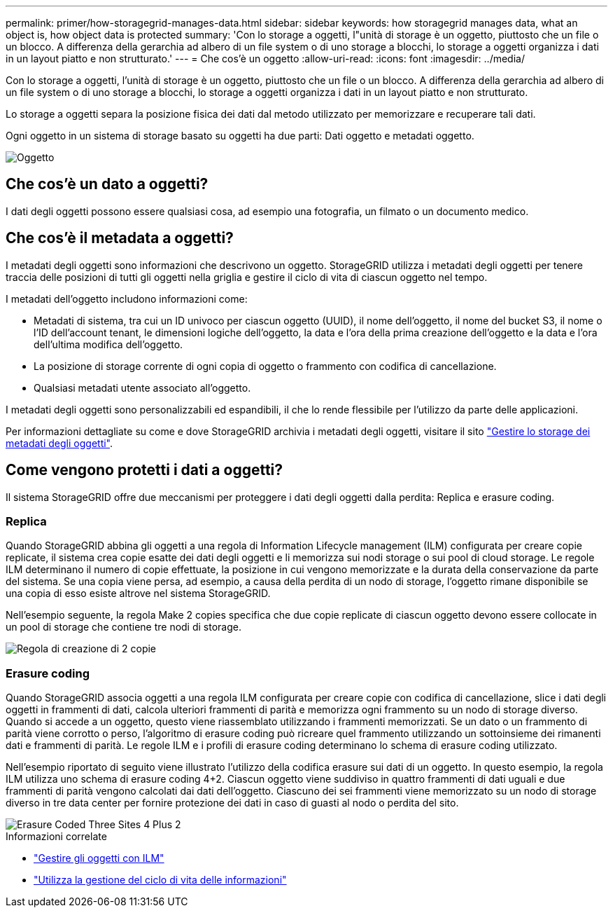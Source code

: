 ---
permalink: primer/how-storagegrid-manages-data.html 
sidebar: sidebar 
keywords: how storagegrid manages data, what an object is, how object data is protected 
summary: 'Con lo storage a oggetti, l"unità di storage è un oggetto, piuttosto che un file o un blocco. A differenza della gerarchia ad albero di un file system o di uno storage a blocchi, lo storage a oggetti organizza i dati in un layout piatto e non strutturato.' 
---
= Che cos'è un oggetto
:allow-uri-read: 
:icons: font
:imagesdir: ../media/


[role="lead"]
Con lo storage a oggetti, l'unità di storage è un oggetto, piuttosto che un file o un blocco. A differenza della gerarchia ad albero di un file system o di uno storage a blocchi, lo storage a oggetti organizza i dati in un layout piatto e non strutturato.

Lo storage a oggetti separa la posizione fisica dei dati dal metodo utilizzato per memorizzare e recuperare tali dati.

Ogni oggetto in un sistema di storage basato su oggetti ha due parti: Dati oggetto e metadati oggetto.

image::../media/object_conceptual_drawing.png[Oggetto]



== Che cos'è un dato a oggetti?

I dati degli oggetti possono essere qualsiasi cosa, ad esempio una fotografia, un filmato o un documento medico.



== Che cos'è il metadata a oggetti?

I metadati degli oggetti sono informazioni che descrivono un oggetto. StorageGRID utilizza i metadati degli oggetti per tenere traccia delle posizioni di tutti gli oggetti nella griglia e gestire il ciclo di vita di ciascun oggetto nel tempo.

I metadati dell'oggetto includono informazioni come:

* Metadati di sistema, tra cui un ID univoco per ciascun oggetto (UUID), il nome dell'oggetto, il nome del bucket S3, il nome o l'ID dell'account tenant, le dimensioni logiche dell'oggetto, la data e l'ora della prima creazione dell'oggetto e la data e l'ora dell'ultima modifica dell'oggetto.
* La posizione di storage corrente di ogni copia di oggetto o frammento con codifica di cancellazione.
* Qualsiasi metadati utente associato all'oggetto.


I metadati degli oggetti sono personalizzabili ed espandibili, il che lo rende flessibile per l'utilizzo da parte delle applicazioni.

Per informazioni dettagliate su come e dove StorageGRID archivia i metadati degli oggetti, visitare il sito link:../admin/managing-object-metadata-storage.html["Gestire lo storage dei metadati degli oggetti"].



== Come vengono protetti i dati a oggetti?

Il sistema StorageGRID offre due meccanismi per proteggere i dati degli oggetti dalla perdita: Replica e erasure coding.



=== Replica

Quando StorageGRID abbina gli oggetti a una regola di Information Lifecycle management (ILM) configurata per creare copie replicate, il sistema crea copie esatte dei dati degli oggetti e li memorizza sui nodi storage o sui pool di cloud storage. Le regole ILM determinano il numero di copie effettuate, la posizione in cui vengono memorizzate e la durata della conservazione da parte del sistema. Se una copia viene persa, ad esempio, a causa della perdita di un nodo di storage, l'oggetto rimane disponibile se una copia di esso esiste altrove nel sistema StorageGRID.

Nell'esempio seguente, la regola Make 2 copies specifica che due copie replicate di ciascun oggetto devono essere collocate in un pool di storage che contiene tre nodi di storage.

image::../media/ilm_replication_make_2_copies.png[Regola di creazione di 2 copie]



=== Erasure coding

Quando StorageGRID associa oggetti a una regola ILM configurata per creare copie con codifica di cancellazione, slice i dati degli oggetti in frammenti di dati, calcola ulteriori frammenti di parità e memorizza ogni frammento su un nodo di storage diverso. Quando si accede a un oggetto, questo viene riassemblato utilizzando i frammenti memorizzati. Se un dato o un frammento di parità viene corrotto o perso, l'algoritmo di erasure coding può ricreare quel frammento utilizzando un sottoinsieme dei rimanenti dati e frammenti di parità. Le regole ILM e i profili di erasure coding determinano lo schema di erasure coding utilizzato.

Nell'esempio riportato di seguito viene illustrato l'utilizzo della codifica erasure sui dati di un oggetto. In questo esempio, la regola ILM utilizza uno schema di erasure coding 4+2. Ciascun oggetto viene suddiviso in quattro frammenti di dati uguali e due frammenti di parità vengono calcolati dai dati dell'oggetto. Ciascuno dei sei frammenti viene memorizzato su un nodo di storage diverso in tre data center per fornire protezione dei dati in caso di guasti al nodo o perdita del sito.

image::../media/ec_three_sites_4_plus_2.png[Erasure Coded Three Sites 4 Plus 2]

.Informazioni correlate
* link:../ilm/index.html["Gestire gli oggetti con ILM"]
* link:using-information-lifecycle-management.html["Utilizza la gestione del ciclo di vita delle informazioni"]

